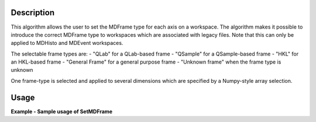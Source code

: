 
.. algorithm::

.. summary::

.. relatedalgorithms::

.. properties::

Description
-----------

This algorithm allows the user to set the MDFrame type for each axis on a workspace.
The algorithm makes it possible to introduce the correct MDFrame type to
workspaces which are associated with legacy files. Note that this can only be applied
to MDHisto and MDEvent workspaces.

The selectable frame types are:
- "QLab" for a QLab-based frame
- "QSample" for a QSample-based frame
- "HKL" for an HKL-based frame
- "General Frame" for a general purpose frame
- "Unknown frame" when the frame type is unknown

One frame-type is selected and applied to several dimensions which are specified by
a Numpy-style array selection.

Usage
-----

**Example - Sample usage of SetMDFrame**

.. testcode:: SetMDFrameExample

    # Prepare the sample workspace
    mdws = CreateMDWorkspace(Dimensions=3, Extents='-10,10,-10,10,-10,10',
                                        Names='A,B,C', Units='U,U,U',
                                        Frames='QSample, QSample, QSample')
    print("The first MDFrame is of type " + mdws.getDimension(0).getMDFrame().name())
    print("The second MDFrame is of type " + mdws.getDimension(1).getMDFrame().name())
    print("The third MDFrame is of type " + mdws.getDimension(2).getMDFrame().name())

    # Set the 0th and 2nd frame to QLab
    SetMDFrame(mdws,MDFrame='QLab', Axes=[0,2])

    print("The new first MDFrame is of type " + mdws.getDimension(0).getMDFrame().name())
    print("The second MDFrame is of type " + mdws.getDimension(1).getMDFrame().name())
    print("The new third MDFrame is of type " + mdws.getDimension(2).getMDFrame().name())

.. categories::

.. sourcelink::

